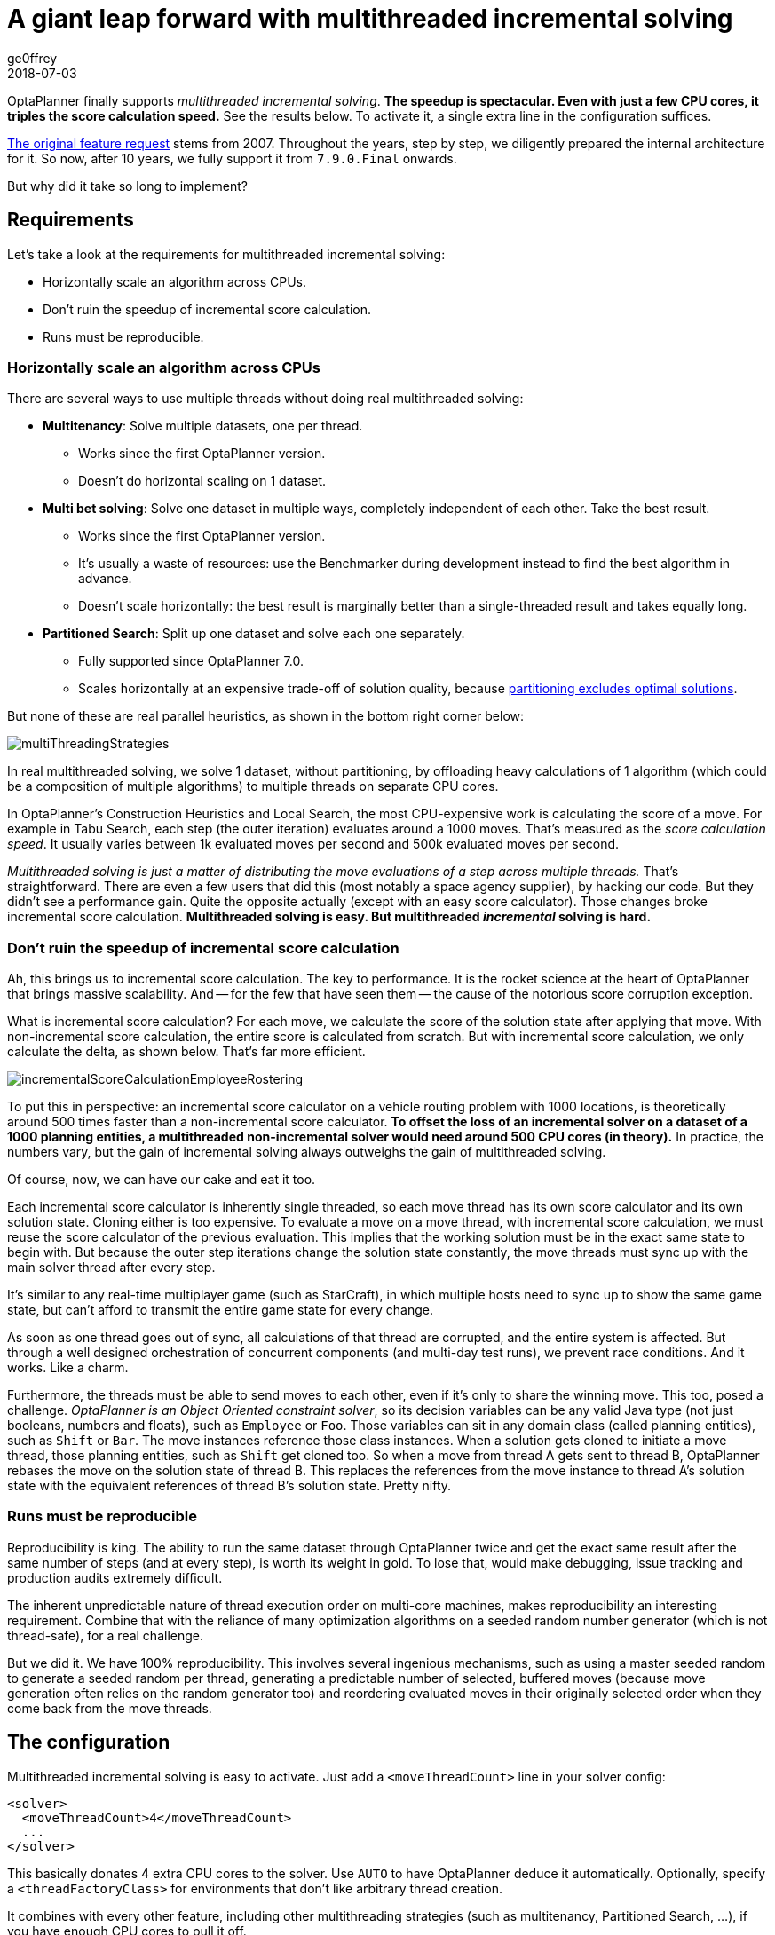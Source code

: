 = A giant leap forward with multithreaded incremental solving
ge0ffrey
2018-07-03
:page-interpolate: true
:jbake-type: post
:jbake-tags: algorithm, benchmark
:jbake-share_image_filename: multithreadedSolvingVrpTabuSearch.png

OptaPlanner finally supports _multithreaded incremental solving_.
*The speedup is spectacular. Even with just a few CPU cores, it triples the score calculation speed.*
See the results below. To activate it, a single extra line in the configuration suffices.

https://issues.redhat.com/browse/PLANNER-76[The original feature request] stems from 2007.
Throughout the years, step by step, we diligently prepared the internal architecture for it.
So now, after 10 years, we fully support it from `7.9.0.Final` onwards.

But why did it take so long to implement?


== Requirements

Let's take a look at the requirements for multithreaded incremental solving:

* Horizontally scale an algorithm across CPUs.
* Don't ruin the speedup of incremental score calculation.
* Runs must be reproducible.


=== Horizontally scale an algorithm across CPUs

There are several ways to use multiple threads without doing real multithreaded solving:

* *Multitenancy*: Solve multiple datasets, one per thread.
** Works since the first OptaPlanner version.
** Doesn't do horizontal scaling on 1 dataset.

* *Multi bet solving*: Solve one dataset in multiple ways, completely independent of each other. Take the best result.
** Works since the first OptaPlanner version.
** It's usually a waste of resources: use the Benchmarker during development instead to find the best algorithm in advance.
** Doesn't scale horizontally: the best result is marginally better than a single-threaded result and takes equally long.

* *Partitioned Search*: Split up one dataset and solve each one separately.
** Fully supported since OptaPlanner 7.0.
** Scales horizontally at an expensive trade-off of solution quality,
because https://www.optaplanner.org/blog/2014/03/03/CanMapReduceSolvePlanningProblems.html[partitioning excludes optimal solutions].

But none of these are real parallel heuristics, as shown in the bottom right corner below:

image::multiThreadingStrategies.png[]

In real multithreaded solving, we solve 1 dataset, without partitioning,
by offloading heavy calculations of 1 algorithm (which could be a composition of multiple algorithms)
to multiple threads on separate CPU cores.

In OptaPlanner's Construction Heuristics and Local Search,
the most CPU-expensive work is calculating the score of a move.
For example in Tabu Search, each step (the outer iteration) evaluates around a 1000 moves.
That's measured as the _score calculation speed_.
It usually varies between 1k evaluated moves per second and 500k evaluated moves per second.

_Multithreaded solving is just a matter of distributing the move evaluations of a step across multiple threads._
That's straightforward. There are even a few users that did this (most notably a space agency supplier), by hacking our code.
But they didn't see a performance gain. Quite the opposite actually (except with an easy score calculator).
Those changes broke incremental score calculation.
*Multithreaded solving is easy. But multithreaded _incremental_ solving is hard.*


=== Don't ruin the speedup of incremental score calculation

Ah, this brings us to incremental score calculation. The key to performance.
It is the rocket science at the heart of OptaPlanner that brings massive scalability.
And -- for the few that have seen them -- the cause of the notorious score corruption exception.

What is incremental score calculation?
For each move, we calculate the score of the solution state after applying that move.
With non-incremental score calculation, the entire score is calculated from scratch.
But with incremental score calculation, we only calculate the delta, as shown below.
That's far more efficient.

image::incrementalScoreCalculationEmployeeRostering.png[]

To put this in perspective: an incremental score calculator on a vehicle routing problem with 1000 locations,
is theoretically around 500 times faster than a non-incremental score calculator.
*To offset the loss of an incremental solver on a dataset of a 1000 planning entities,
a multithreaded non-incremental solver would need around 500 CPU cores (in theory).*
In practice, the numbers vary, but the gain of incremental solving always outweighs the gain of multithreaded solving.

Of course, now, we can have our cake and eat it too.

Each incremental score calculator is inherently single threaded,
so each move thread has its own score calculator and its own solution state.
Cloning either is too expensive.
To evaluate a move on a move thread, with incremental score calculation,
we must reuse the score calculator of the previous evaluation.
This implies that the working solution must be in the exact same state to begin with.
But because the outer step iterations change the solution state constantly,
the move threads must sync up with the main solver thread after every step.

It's similar to any real-time multiplayer game (such as StarCraft),
in which multiple hosts need to sync up to show the same game state,
but can't afford to transmit the entire game state for every change.

As soon as one thread goes out of sync, all calculations of that thread are corrupted,
and the entire system is affected.
But through a well designed orchestration of concurrent components
(and multi-day test runs), we prevent race conditions. And it works. Like a charm.

Furthermore, the threads must be able to send moves to each other,
even if it's only to share the winning move.
This too, posed a challenge. _OptaPlanner is an Object Oriented constraint solver_,
so its decision variables can be any valid Java type (not just booleans, numbers and floats), such as `Employee` or `Foo`.
Those variables can sit in any domain class (called planning entities), such as `Shift` or `Bar`.
The move instances reference those class instances. When a solution gets cloned to initiate a move thread,
those planning entities, such as `Shift` get cloned too.
So when a move from thread A gets sent to thread B, OptaPlanner rebases the move on the solution state of thread B.
This replaces the references from the move instance to thread A's solution state
with the equivalent references of thread B's solution state. Pretty nifty.


=== Runs must be reproducible

Reproducibility is king. The ability to run the same dataset through OptaPlanner twice
and get the exact same result after the same number of steps (and at every step), is worth its weight in gold.
To lose that, would make debugging, issue tracking and production audits extremely difficult.

The inherent unpredictable nature of thread execution order on multi-core machines, makes reproducibility an interesting requirement.
Combine that with the reliance of many optimization algorithms on a seeded random number generator (which is not thread-safe),
for a real challenge.

But we did it. We have 100% reproducibility. This involves several ingenious mechanisms, such as
using a master seeded random to generate a seeded random per thread,
generating a predictable number of selected, buffered moves (because move generation often relies on the random generator too)
and reordering evaluated moves in their originally selected order when they come back from the move threads.

== The configuration

Multithreaded incremental solving is easy to activate.
Just add a `<moveThreadCount>` line in your solver config:

[source,java,options="nowrap"]
----
<solver>
  <moveThreadCount>4</moveThreadCount>
  ...
</solver>
----

This basically donates 4 extra CPU cores to the solver.
Use `AUTO` to have OptaPlanner deduce it automatically.
Optionally, specify a `<threadFactoryClass>` for environments that don't like arbitrary thread creation.

It combines with every other feature, including other multithreading strategies (such as multitenancy, Partitioned Search, ...),
if you have enough CPU cores to pull it off.

== The benchmarks

=== Methodology

Using optaplanner-benchmark, I ran a set of macro benchmarks:

* On a 64-bit *8-core* Intel i7-4790 desktop with 32GB physical RAM.
* Using OpenJDK 1.8.0_171 on Linux.
* With the JVM max heap (`-Xmx`) set to 4GB.
** I also tried 2GB and those results were worse, especially for a higher number of move threads.
** So when increasing the number of move threads, it's important to increase the max memory too.
* With logging set to `info` logging.
** I also tried `debug` logging and those results were clearly worse (because the faster it runs, the more debug logging it does).
** It's recommended to https://www.optaplanner.org/blog/2015/02/23/HowFastIsLogging.html[avoid debug logging in production] anyway.
* With score DRL.
** I also tried with the incremental Java calculator and those results had more moves per second,
but a lower relative gain per move thread (due to higher congestion).
* 5 minutes per dataset.

=== Results on the vehicle routing problem (VRP)

Below are the results on different VRP datasets for a First Fit Decreasing (the Construction Heuristic)
followed by Tabu Search (the Local Search). Higher is better.

image::multithreadedSolvingVrpTabuSearch.png[]

The blue bar is the traditional, single-threaded OptaPlanner.
It has an average score calculation speed of `26,947` moves per second.
That goes up to `45,565` with 2 move threads, to `80,757` with 4 move threads and to `88,410` with 6 move threads.

*So by donating more CPU cores to OptaPlanner, it uses a fraction of the time to reach the same result.*

On other Local Search algorithms, such as Late Acceptance, we see similar results:

image::multithreadedSolvingVrpLateAcceptance.png[]

Late Acceptance is a fast stepping algorithm (especially in the beginning), which implies that it has less moves per step.
Yet, it has a similar relative speed gain for the Vehicle Routing Problem.

We also see a slight reduction of the relative speed gain on the biggest dataset with 2750 VRP locations,
but I suspect this might be because the 4GB max heap memory is too low for it to function at full efficiency.
I'll investigate this further.

=== Results on nurse rostering

I also ran benchmarks on the nurse rostering use case, but with a JVM max heap (`-Xmx`) set to 2GB.
Here I tried Tabu Search, Simulated Annealing and Late Acceptance:

image::multithreadedSolvingNurseRosteringTabuSearch.png[]

image::multithreadedSolvingNurseRosteringSimulatedAnnealing.png[]

image::multithreadedSolvingNurseRosteringLateAcceptance.png[]

In all 3 case, we see a welcome speed gain, but Tabu Search (a slow stepping algorithms) has a bigger relative gain
than the others (which are fast stepping algorithms).

In any case, it's clear that _your mileage may vary_, depending on the use case and other factors.

== Future improvements

As we increase the number of move threads or decrease the time to evaluate a single move on one thread,
we see a higher congestion on the inter-thread communication queues, leading to a lower relative scalability gain.
There are several ways to deal with that and we'll be investigating such internal improvements in the future.

== Conclusion

_All your CPU are belong to OptaPlanner._ https://en.wikipedia.org/wiki/All_your_base_are_belong_to_us[[1\]]

With a single extra configuration line, https://www.optaplanner.org/[OptaPlanner] can reach the same high-quality solution in a fraction of the time.
If you have CPU cores to spare, of course.
